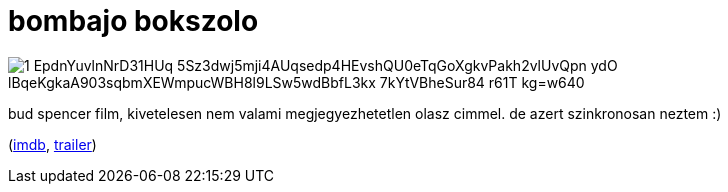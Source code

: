 = bombajo bokszolo

:slug: bombajo-bokszolo
:category: film
:tags: hu
:date: 2009-01-30T05:44:00Z

image::https://lh3.googleusercontent.com/1-EpdnYuvlnNrD31HUq_5Sz3dwj5mji4AUqsedp4HEvshQU0eTqGoXgkvPakh2vlUvQpn_ydO-lBqeKgkaA903sqbmXEWmpucWBH8l9LSw5wdBbfL3kx-7kYtVBheSur84_r61T-kg=w640[align="center"]

bud spencer film, kivetelesen nem valami megjegyezhetetlen olasz cimmel. de azert szinkronosan
neztem :)

(http://www.imdb.com/title/tt0083675/[imdb], http://www.youtube.com/watch?v=kTM61aWoOYg[trailer])
